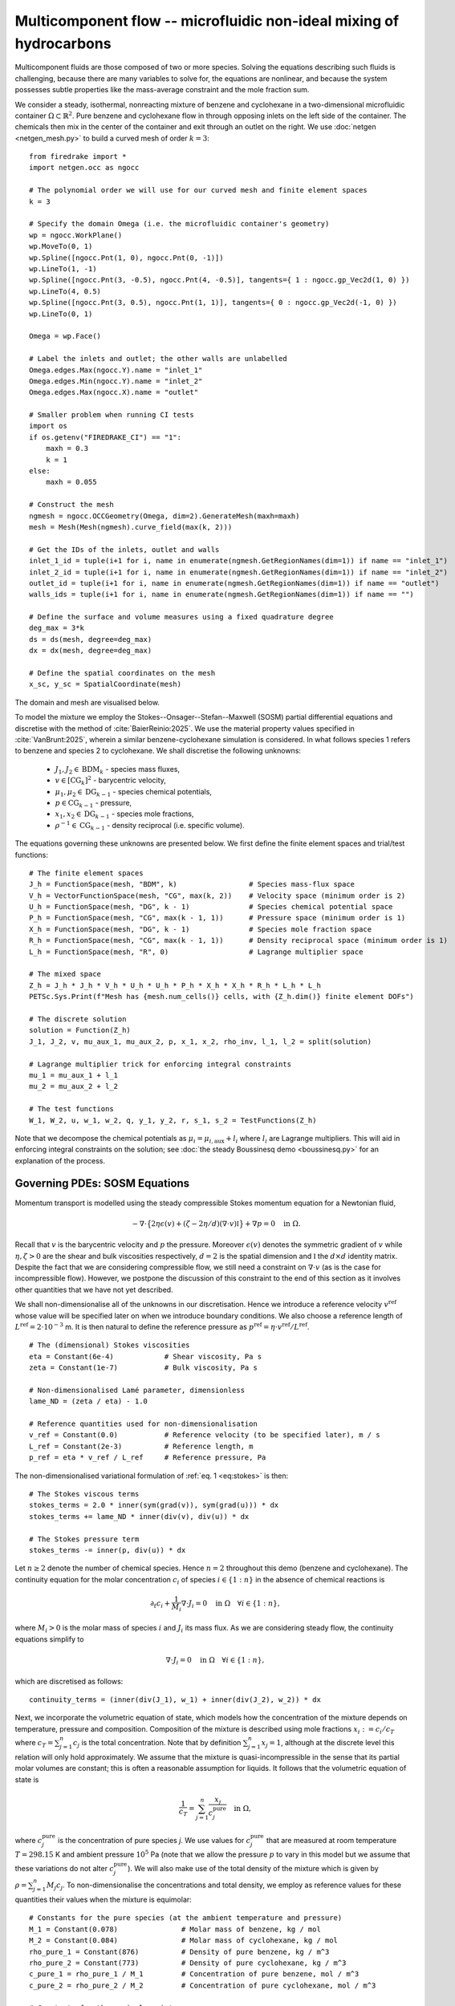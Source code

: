 Multicomponent flow -- microfluidic non-ideal mixing of hydrocarbons
====================================================================

.. rst-class:: emphasis

    We show how Firedrake can be used to simulate multicomponent flow,
    specifically the microfluidic non-ideal mixing of benzene and cyclohexane.

    The demo was contributed by `Aaron Baier-Reinio
    <mailto:baierreinio@maths.ox.ac.uk>`__ and `Kars Knook
    <mailto:knook@maths.ox.ac.uk>`__.

Multicomponent fluids are those composed of two or more species. Solving the equations
describing such fluids is challenging, because there are many variables to solve for, the
equations are nonlinear, and because the system possesses subtle properties like the
mass-average constraint and the mole fraction sum.

We consider a steady, isothermal, nonreacting mixture of benzene and cyclohexane in
a two-dimensional microfluidic container :math:`\Omega \subset \mathbb{R}^2`.
Pure benzene and cyclohexane flow in through opposing inlets on the left side of the container. 
The chemicals then mix in the center of the container and exit through an outlet on the right.
We use :doc:`netgen <netgen_mesh.py>` to build a curved mesh of order :math:`k=3`::

    from firedrake import *
    import netgen.occ as ngocc

    # The polynomial order we will use for our curved mesh and finite element spaces
    k = 3

    # Specify the domain Omega (i.e. the microfluidic container's geometry)
    wp = ngocc.WorkPlane()
    wp.MoveTo(0, 1)
    wp.Spline([ngocc.Pnt(1, 0), ngocc.Pnt(0, -1)])
    wp.LineTo(1, -1)
    wp.Spline([ngocc.Pnt(3, -0.5), ngocc.Pnt(4, -0.5)], tangents={ 1 : ngocc.gp_Vec2d(1, 0) })
    wp.LineTo(4, 0.5)
    wp.Spline([ngocc.Pnt(3, 0.5), ngocc.Pnt(1, 1)], tangents={ 0 : ngocc.gp_Vec2d(-1, 0) })
    wp.LineTo(0, 1)

    Omega = wp.Face()
    
    # Label the inlets and outlet; the other walls are unlabelled
    Omega.edges.Max(ngocc.Y).name = "inlet_1"
    Omega.edges.Min(ngocc.Y).name = "inlet_2"
    Omega.edges.Max(ngocc.X).name = "outlet"
   
    # Smaller problem when running CI tests
    import os
    if os.getenv("FIREDRAKE_CI") == "1": 
        maxh = 0.3
        k = 1
    else:
        maxh = 0.055

    # Construct the mesh
    ngmesh = ngocc.OCCGeometry(Omega, dim=2).GenerateMesh(maxh=maxh)
    mesh = Mesh(Mesh(ngmesh).curve_field(max(k, 2)))

    # Get the IDs of the inlets, outlet and walls
    inlet_1_id = tuple(i+1 for i, name in enumerate(ngmesh.GetRegionNames(dim=1)) if name == "inlet_1")
    inlet_2_id = tuple(i+1 for i, name in enumerate(ngmesh.GetRegionNames(dim=1)) if name == "inlet_2")
    outlet_id = tuple(i+1 for i, name in enumerate(ngmesh.GetRegionNames(dim=1)) if name == "outlet")
    walls_ids = tuple(i+1 for i, name in enumerate(ngmesh.GetRegionNames(dim=1)) if name == "")

    # Define the surface and volume measures using a fixed quadrature degree
    deg_max = 3*k
    ds = ds(mesh, degree=deg_max)
    dx = dx(mesh, degree=deg_max)

    # Define the spatial coordinates on the mesh
    x_sc, y_sc = SpatialCoordinate(mesh)

The domain and mesh are visualised below.

.. image:: microfluidic_container.png
    :align: center
    :width: 60%

To model the mixture we employ the Stokes--Onsager--Stefan--Maxwell (SOSM) 
partial differential equations and discretise with the method of :cite:`BaierReinio:2025`.
We use the material property values specified in :cite:`VanBrunt:2025`,
wherein a similar benzene-cyclohexane simulation is considered.
In what follows species 1 refers to benzene and species 2 to cyclohexane.
We shall discretise the following unknowns:

    * :math:`J_1, J_2 \in \textrm{BDM}_k` - species mass fluxes,
    * :math:`v \in [\textrm{CG}_k]^2` - barycentric velocity,
    * :math:`\mu_1, \mu_2 \in \textrm{DG}_{k-1}` - species chemical potentials,
    * :math:`p \in \textrm{CG}_{k-1}` - pressure,
    * :math:`x_1, x_2 \in \textrm{DG}_{k-1}` - species mole fractions,
    * :math:`\rho^{-1} \in \textrm{CG}_{k-1}` - density reciprocal (i.e. specific volume).
    
The equations governing these unknowns are presented below.
We first define the finite element spaces and trial/test functions::

    # The finite element spaces
    J_h = FunctionSpace(mesh, "BDM", k)                 # Species mass-flux space
    V_h = VectorFunctionSpace(mesh, "CG", max(k, 2))    # Velocity space (minimum order is 2)
    U_h = FunctionSpace(mesh, "DG", k - 1)              # Species chemical potential space
    P_h = FunctionSpace(mesh, "CG", max(k - 1, 1))      # Pressure space (minimum order is 1)
    X_h = FunctionSpace(mesh, "DG", k - 1)              # Species mole fraction space
    R_h = FunctionSpace(mesh, "CG", max(k - 1, 1))      # Density reciprocal space (minimum order is 1)
    L_h = FunctionSpace(mesh, "R", 0)                   # Lagrange multiplier space

    # The mixed space
    Z_h = J_h * J_h * V_h * U_h * U_h * P_h * X_h * X_h * R_h * L_h * L_h
    PETSc.Sys.Print(f"Mesh has {mesh.num_cells()} cells, with {Z_h.dim()} finite element DOFs")

    # The discrete solution
    solution = Function(Z_h)
    J_1, J_2, v, mu_aux_1, mu_aux_2, p, x_1, x_2, rho_inv, l_1, l_2 = split(solution)

    # Lagrange multiplier trick for enforcing integral constraints
    mu_1 = mu_aux_1 + l_1
    mu_2 = mu_aux_2 + l_2

    # The test functions
    W_1, W_2, u, w_1, w_2, q, y_1, y_2, r, s_1, s_2 = TestFunctions(Z_h)

Note that we decompose the chemical potentials as :math:`\mu_i = \mu_{i, \textrm{aux}} + l_i`
where :math:`l_i` are Lagrange multipliers.
This will aid in enforcing integral constraints on the solution; see
:doc:`the steady Boussinesq demo <boussinesq.py>` for an explanation of the process.

Governing PDEs: SOSM Equations
~~~~~~~~~~~~~~~~~~~~~~~~~~~~~~

Momentum transport is modelled using the steady compressible 
Stokes momentum equation for a Newtonian fluid,

.. math::
    :name: eq:stokes

    -\nabla \cdot \big\{
        2 \eta \epsilon(v) + (\zeta - 2\eta / d) (\nabla \cdot v) \mathbb{I}
    \big\} + \nabla p = 0 \quad \textrm{in}\ \Omega.

Recall that :math:`v` is the barycentric velocity and :math:`p` the pressure.
Moreover :math:`\epsilon (v)` denotes the symmetric gradient of :math:`v`
while :math:`\eta, \zeta > 0` are the shear and bulk viscosities respectively,
:math:`d=2` is the spatial dimension and
:math:`\mathbb{I}` the :math:`d \times d` identity matrix. Despite the fact 
that we are considering compressible flow, we still need
a constraint on :math:`\nabla \cdot v` (as is the case for incompressible flow).
However, we postpone the discussion of this constraint to the end of this section as it 
involves other quantities that we have not yet described.

We shall non-dimensionalise all of the unknowns in our discretisation.
Hence we introduce a reference velocity :math:`v^{\textrm{ref}}` whose value
will be specified later on when we introduce boundary conditions.
We also choose a reference length of :math:`L^{\textrm{ref}} = 2 \cdot 10^{-3}` m.
It is then natural to define the reference pressure as
:math:`p^{\textrm{ref}} = \eta \cdot v^{\textrm{ref}} / L^{\textrm{ref}}`. ::

    # The (dimensional) Stokes viscosities
    eta = Constant(6e-4)            # Shear viscosity, Pa s
    zeta = Constant(1e-7)           # Bulk viscosity, Pa s

    # Non-dimensionalised Lamé parameter, dimensionless
    lame_ND = (zeta / eta) - 1.0

    # Reference quantities used for non-dimensionalisation
    v_ref = Constant(0.0)           # Reference velocity (to be specified later), m / s
    L_ref = Constant(2e-3)          # Reference length, m
    p_ref = eta * v_ref / L_ref     # Reference pressure, Pa

The non-dimensionalised variational formulation of :ref:`eq. 1 <eq:stokes>` is then::

    # The Stokes viscous terms
    stokes_terms = 2.0 * inner(sym(grad(v)), sym(grad(u))) * dx
    stokes_terms += lame_ND * inner(div(v), div(u)) * dx

    # The Stokes pressure term
    stokes_terms -= inner(p, div(u)) * dx

Let :math:`n \geq 2` denote the number of chemical species.
Hence :math:`n=2` throughout this demo (benzene and cyclohexane).
The continuity equation for the molar concentration :math:`c_i`
of species :math:`i \in \{1:n\}` in the absence of chemical reactions is

.. math::

    \partial_t c_i + \frac{1}{M_i} \nabla \cdot J_i = 0
    \quad \textrm{in}\ \Omega \quad \forall i \in \{1 : n \},

where :math:`M_i > 0` is the molar mass of species :math:`i` and
:math:`J_i` its mass flux.
As we are considering steady flow, the continuity equations simplify to

.. math::
    :name: eq:cty

    \nabla \cdot J_i = 0
    \quad \textrm{in}\ \Omega \quad \forall i \in \{1 : n \},

which are discretised as follows::

    continuity_terms = (inner(div(J_1), w_1) + inner(div(J_2), w_2)) * dx

Next, we incorporate the volumetric equation of state, which models
how the concentration of the mixture depends on temperature, pressure and composition.
Composition of the mixture is described using mole fractions :math:`x_i := c_i / c_T` where
:math:`c_T = \sum_{j=1}^n c_j` is the total concentration.
Note that by definition :math:`\sum_{j=1}^n x_j = 1`, although at the discrete
level this relation will only hold approximately.
We assume that the mixture is quasi-incompressible in the sense that
its partial molar volumes are constant; this is often a reasonable assumption for liquids.
It follows that the volumetric equation of state is

.. math::
    :name: eq:eos

    \frac{1}{c_T} = \sum_{j=1}^n \frac{x_j}{c_j^{\textrm{pure}}} \quad \textrm{in}\ \Omega,

where :math:`c_j^{\textrm{pure}}` is the concentration of pure species `j`. We use values 
for :math:`c_j^{\textrm{pure}}` that are measured at room temperature :math:`T=298.15` K
and ambient pressure :math:`10^5` Pa (note that we allow the pressure :math:`p` to vary
in this model but we assume that these variations do not alter :math:`c_j^{\textrm{pure}}`).
We will also make use of the total density of the mixture which is given by :math:`\rho = \sum_{j=1}^n M_j c_j`.
To non-dimensionalise the concentrations and total density, we employ as reference values for these quantities
their values when the mixture is equimolar::

    # Constants for the pure species (at the ambient temperature and pressure)
    M_1 = Constant(0.078)               # Molar mass of benzene, kg / mol
    M_2 = Constant(0.084)               # Molar mass of cyclohexane, kg / mol
    rho_pure_1 = Constant(876)          # Density of pure benzene, kg / m^3
    rho_pure_2 = Constant(773)          # Density of pure cyclohexane, kg / m^3
    c_pure_1 = rho_pure_1 / M_1         # Concentration of pure benzene, mol / m^3
    c_pure_2 = rho_pure_2 / M_2         # Concentration of pure cyclohexane, mol / m^3

    # Constants for the equimolar mixture
    c_equi_tot = 1.0 / ((0.5 / c_pure_2) + (0.5 / c_pure_1))  # Total equimolar concentration, mol / m^3
    c_equi_1 = 0.5 * c_equi_tot                     # Equimolar concentration of benzene, mol / m^3
    c_equi_2 = 0.5 * c_equi_tot                     # Equimolar concentration of cyclohexane, mol / m^3
    rho_equi = (M_1 * c_equi_1) + (M_2 * c_equi_2)  # Equimolar density, kg / m^3

    # Reference concentration, density and molar mass
    rho_ref = rho_equi                              # Reference density, kg / m^3
    c_ref = c_equi_tot                              # Reference concentration, mol / m^3
    M_ref = rho_ref / c_ref                         # Reference molar mass, kg / mol

    # Non-dimensionalised molar masses
    M_1_ND = M_1 / M_ref
    M_2_ND = M_2 / M_ref

Our implementation of the non-dimensionalised volumetric equation of state
:ref:`eq. 3 <eq:eos>` is therefore::

    # Volumetric equation of state, assuming constant partial molar volumes
    def conc_relation(x_1, x_2):

        # Normalise the mole fractions before computing c_tot,
        # since they will only sum to one up to discretisation error
        x_1_nm = x_1 / (x_1 + x_2)
        x_2_nm = x_2 / (x_1 + x_2)

        # Compute c_tot and the species concentrations
        c_tot = 1.0 / ((x_1_nm * (c_ref / c_pure_1)) + (x_2_nm * (c_ref / c_pure_2)))
        c_1 = x_1_nm * c_tot
        c_2 = x_2_nm * c_tot

        return (c_tot, c_1, c_2)

    c_tot, c_1, c_2 = conc_relation(x_1, x_2)

Moreover, to express that :math:`1 / \rho^{-1} = \rho = \sum_{j=1}^n M_j c_j`, we simply take the
:math:`L^2`-projection of this expression (in non-dimensionalised form)::

    rho_inv_terms = inner(1.0 / rho_inv, r) * dx
    rho_inv_terms -= inner((M_1_ND * c_1) + (M_2_ND * c_2), r) * dx

Next, we must model how the free energy of the mixture depends on
temperature, pressure and composition.
This is accomplished by introducing the species chemical potentials
:math:`\mu_i, \ i \in \{1 : n\}`, which are unknown scalar fields that describe
the local chemical potential energy of the mixture.
Thermodynamics requires that these satisfy

.. math::
    :name: eq:gibbs

    \mu_i = g_i(T, p, x_1, \ldots, x_n)
    \quad \textrm{in}\ \Omega
    \quad \forall i \in \{1 : n \},

where :math:`g_i: \mathbb{R}^{n+2} \rightarrow \mathbb{R}` are partial molar Gibbs functions.
These functions are derived from partial derivatives of the Gibbs free energy of the mixture.
It is natural to non-dimensionalise the chemical potentials using a reference value of 
:math:`\mu^{\textrm{ref}} = RT` where :math:`R` the is ideal gas constant
and :math:`T` the ambient temperature.
In this demo we employ a Margules model :cite:`Perry:2007`
for the :math:`g_i`'s, which in non-dimensionalised form, is implemented as follows::

    RT = Constant(8.314 * 298.15)   # Ideal gas constant times temperature, J / mol

    mu_ref = RT                     # Reference chemical potential, J / mol

    Me_1 = p_ref / (RT * c_pure_1)  # Non-dimensionalised partial molar volume of benzene, dimensionless
    Me_2 = p_ref / (RT * c_pure_2)  # Non-dimensionalised partial molar volume of cyclohexane, dimensionless

    # Margules model parameters
    A_12 = Constant(0.4498)         # Dimensionless
    A_21 = Constant(0.4952)         # Dimensionless

    # Margules model for chemical potentials, assuming constant partial molar volumes
    def mu_relation(x_1, x_2, p):
        mu_1 = (Me_1 * p) + ln(x_1) + (x_2 ** 2) * (A_12 + (2.0 * (A_21 - A_12) * x_1))
        mu_2 = (Me_2 * p) + ln(x_2) + (x_1 ** 2) * (A_21 + (2.0 * (A_12 - A_21) * x_2))

        return (mu_1, mu_2)

We discretise :ref:`eq. 4 <eq:gibbs>` through a simple :math:`L^2`-projection::

    g_1, g_2 = mu_relation(x_1, x_2, p)
    gibbs_terms = (inner(mu_1 - g_1, y_1) + inner(mu_2 - g_2, y_2)) * dx

It remains to model the mass fluxes (recall the continuity equations in :ref:`eq. 2 <eq:cty>`);
this must be done with a constitutive relation.
A basic Fickian constitutive relation may use :math:`J_i = M_i (c_i v - D_i \nabla c_i)`
where :math:`c_i v` represents advection and :math:`-D_i \nabla c_i` Fickian diffusion.
The Fickian approach is appropriate for dilute mixtures 
(i.e. mixtures where all of the species but one are present in trace amounts),
but typically is not thermodynamically consistent in the non-dilute regime, 
and fails to account for cross-diffusion and thermodynamic non-idealities.
These drawbacks are remedied by employing the Onsager--Stefan--Maxwell (OSM) equations
(also called the Maxwell--Stefan equations :cite:`Krishna:1997`),
which in the present isothermal setting implicitly determine the mass fluxes through the relations

.. math::

    -\frac{1}{M_i} \nabla \mu_i + \frac{1}{\rho} \nabla p &= 
    \sum_{\substack{j=1 \\ j \neq i}}^n \frac{RT c_j}{\mathscr{D}_{ij} M_i c_T}
    \Bigg( \frac{J_i}{M_i c_i} - \frac{J_j}{M_j c_j} \Bigg)
    \quad \textrm{in}\ \Omega
    \quad \forall i \in \{1 : n \}.

Here :math:`\mathscr{D}_{ij} \ \forall i \neq j` are Stefan--Maxwell diffusion
coefficients (note that :math:`\mathscr{D}_{jj}` is undefined).
Onsager reciprocal relations imply that :math:`\mathscr{D}` is symmetric, i.e.
:math:`\mathscr{D}_{ij} = \mathscr{D}_{ji} \ \forall i \neq j`.
Since :math:`n=2` in this demo, we only have one Stefan--Maxwell diffusion coefficient
:math:`\mathscr{D}_{\textrm{sm}} := \mathscr{D}_{12} = \mathscr{D}_{21}`.

Only :math:`n-1` of the OSM equations are linearly independent.
To uniquely determine the :math:`J_i`'s
one must utilise a mass-average constraint:

.. math::
    v = \frac{1}{\rho} \sum_{j=1}^n J_j.

This constraint ensures that the continuity equations in :ref:`eq. 2 <eq:cty>`
are consistent with total mass conservation
:math:`\partial_t \rho + \nabla \cdot (\rho v) = 0`
(note that we do not explicitly discretise this equation).
We incorporate the mass-average constraint numerically by 
introducing an augmentation parameter
:math:`\gamma > 0` and reformulating the OSM equations as

.. math::
    :name: eq:osm

    -\frac{1}{M_i} \nabla \mu_i + \frac{1}{\rho} \nabla p
    + \frac{\gamma}{\rho} v &= 
    \sum_{\substack{j=1 \\ j \neq i}}^n
    \frac{\gamma}{\rho^2} J_j + 
    \frac{RT c_j}{\mathscr{D}_{ij} M_i c_T}
    \Bigg( \frac{J_i}{M_i c_i} - \frac{J_j}{M_j c_j} \Bigg)
    \quad \textrm{in}\ \Omega
    \quad \forall i \in \{1 : n \}.

One can non-dimensionalise :ref:`eq 5. <eq:osm>` by introducing a dimensionless Péclet number
:math:`\mathrm{Pe} = v^{\textrm{ref}} L^{\textrm{ref}} / \mathscr{D}_{\textrm{sm}}`
and pressure diffusion number :math:`\mathrm{Me} = p^{\textrm{ref}} / RT c^{\textrm{ref}}`.
Moreover, :ref:`eq 5. <eq:osm>` can be cast into a variational form by
testing against functions :math:`K_i` and integrating by parts the two gradient terms
on the left-hand side (the boundary terms drop out owing to our BCs below).
This leads to the following implementation::

    D_sm = Constant(2.1e-9)                         # Stefan--Maxwell diffusivity, m^2 / s
    Pe = v_ref * L_ref / D_sm                       # Péclet number, dimensionless
    Me = p_ref / (RT * c_ref)                       # Pressure diffusion number, dimensionless

    gamma = Constant(1e-1)                          # Augmentation parameter, dimensionless

    # The Stefan--Maxwell diffusion terms
    osm_terms = (Pe / c_tot) * ((c_2 / (M_1_ND * M_1_ND * c_1)) * inner(J_1, W_1) 
                                                    + (c_1 / (M_2_ND * M_2_ND * c_2)) * inner(J_2, W_2)
                                                    - (1 / (M_1_ND * M_2_ND)) * (inner(J_1, W_2) + inner(J_2, W_1))) * dx

    # The augmentation terms (for symmetry we also test these terms against u)
    osm_terms += Pe * gamma * inner(v - (rho_inv * (J_1 + J_2)), u - (rho_inv * (W_1 + W_2))) * dx

    # The pressure diffusion terms
    osm_terms += ((Me * inner(p, div(rho_inv * (W_1 + W_2))))) * dx

    # The chemical potential terms
    osm_terms -= ((1.0 / M_1_ND) * inner(mu_1, div(W_1)) + (1.0 / M_2_ND) * inner(mu_2, div(W_2))) * dx

Lastly, we weakly enforce that
:math:`\nabla \cdot v = \nabla \cdot (\frac{1}{\rho} \sum_{j=1}^n J_j )`,
using special density consistency terms to handle inhomogeneous BCs::

    div_mass_avg_terms = inner(div(v - (rho_inv * (J_1 + J_2))), q) * dx

    # The density consistency terms
    N = FacetNormal(mesh)
    div_mass_avg_terms -= inner(dot(v - (rho_inv * (J_1 + J_2)), N), q) * ds

This concludes our discussion of the PDE model and its discretisation.
Altogether, our total residual is the sum of forms built above::

    tot_res = stokes_terms \
            + continuity_terms \
            + rho_inv_terms \
            + gibbs_terms \
            + osm_terms \
            + div_mass_avg_terms

Boundary conditions
~~~~~~~~~~~~~~~~~~~

Let :math:`N` denote the outward unit normal on :math:`\partial \Omega`.
On inflow :math:`i` and on the outflow we introduce parabolic mass flux profiles :math:`G_i`,
with magnitudes :math:`M_i c_i^\text{ref} v_i^\text{ref}` where
:math:`v_i^\text{ref}` are reference velocities that we are free to choose.
We then strongly enforce :math:`J_i \cdot N = G_i \cdot N` as Dirichlet boundary conditions
only apply to the normal component of H(div) functions.
Elsewhere on the boundary we enforce :math:`J_i \cdot N = 0`. Finally, instead of specifying
the value of the barycentric velocity :math:`v` on the inflows and outflows,
we enforce :math:`v = \rho^{-1}(G_1 + G_2)`. Boundary conditions that couple
unknowns and/or are nonlinear must be implemented with :class:`~.EquationBC` instead of :class:`~.DirichletBC`. ::

    # Reference species velocities, which we choose to symmetrize so that the molar fluxes agree
    v_ref_1 = Constant(0.4e-6)                      # Reference inflow velocity of benzene, m / s
    v_ref_2 = (c_pure_1 / c_pure_2) * v_ref_1       # Reference inflow velocity of cyclohexane, m / s

    parabola_inflow_1 = 2.0 * x_sc * (x_sc - 1.0) * as_vector([2.0, -1.0])
    parabola_inflow_2 = 2.0 * x_sc * (x_sc - 1.0) * as_vector([2.0, 1.0])
    G_1_inflow_bc_func = -M_1_ND * (v_ref_1 / v_ref) * (c_pure_1 / c_ref) * parabola_inflow_1
    G_2_inflow_bc_func = -M_2_ND * (v_ref_2 / v_ref) * (c_pure_2 / c_ref) * parabola_inflow_2
    rho_v_inflow_1_bc_func = G_1_inflow_bc_func
    rho_v_inflow_2_bc_func = G_2_inflow_bc_func

    parabola_outflow = 2.0 * (y_sc + 0.5) * (y_sc - 0.5) * as_vector([1.0, 0.0])
    G_1_outflow_bc_func = -M_1_ND * (v_ref_1 / v_ref) * (c_pure_1 / c_ref) * parabola_outflow
    G_2_outflow_bc_func = -M_2_ND * (v_ref_2 / v_ref) * (c_pure_2 / c_ref) * parabola_outflow
    rho_v_outflow_bc_func = G_1_outflow_bc_func + G_2_outflow_bc_func

    # Boundary conditions on the barycentric velocity are enforced via EquationBC
    bc_data = {inlet_1_id: rho_v_inflow_1_bc_func, inlet_2_id: rho_v_inflow_2_bc_func, outlet_id: rho_v_outflow_bc_func}
    F_bc = sum(inner(v - rho_inv * flux, u) * ds(*subdomain) for subdomain, flux in bc_data.items())
    v_bc = EquationBC(F_bc == 0, solution, (*inlet_1_id, *inlet_2_id, *outlet_id), V=Z_h.sub(2))

    # The boundary conditions on the fluxes and barycentric velocity
    # Note that BCs on H(div) spaces only apply to the normal component
    flux_bcs = [DirichletBC(Z_h.sub(0), G_1_inflow_bc_func, inlet_1_id),
                DirichletBC(Z_h.sub(0), G_1_outflow_bc_func, outlet_id),
                DirichletBC(Z_h.sub(0), 0, inlet_2_id),
                DirichletBC(Z_h.sub(0), 0, walls_ids),
                DirichletBC(Z_h.sub(1), G_2_inflow_bc_func, inlet_2_id),
                DirichletBC(Z_h.sub(1), G_2_outflow_bc_func, outlet_id),
                DirichletBC(Z_h.sub(1), 0, inlet_1_id),
                DirichletBC(Z_h.sub(1), 0, walls_ids),
                v_bc,
                DirichletBC(Z_h.sub(2), 0, walls_ids)]

It is now natural to assign :math:`v^\textrm{ref}`
to be the average of the species reference velocities::

    v_ref.assign(0.5 * (v_ref_1 + v_ref_2))

Integral constraints
~~~~~~~~~~~~~~~~~~~~~~~~~~~~~~

At the continuous level the OSM equations imply that

.. math::

    \nabla (x_1 + \ldots + x_n) = 0 \quad \textrm{in}\ \Omega.

Hence, at the discrete level, we expect :math:`x_1 + \ldots + x_n` to approximately be a constant.
However, we have not yet incorporated any equations to make this constant be one.
We accomplish this by enforcing that :math:`\int_{\Omega} (x_1 + \ldots + x_n - 1) \ {\rm d} x = 0`::

    tot_res += inner(x_1 + x_2 - 1, s_1) * dx

Moreover, the steady SOSM problem still does not have a unique solution
since we have not specified how much mass of fluid is present in :math:`\Omega`.
For uniqueness we must pin this down by imposing one more constraint.
Instead of directly imposing the value of :math:`\int_{\Omega} \rho \ {\rm d} x`,
to demonstrate the flexibility of our approach we enforce that, on the outflow,
the species have equal average densities::

    tot_res += inner((M_1_ND * c_1) - (M_2_ND * c_2), s_2) * ds(*outlet_id)

Analogously to :doc:`the steady Boussinesq demo <boussinesq.py>` we use
:code:`FixAtPointBC` to remove the pressure nullspace and pin the
:math:`\mu_{i, \textrm{aux}}` at a DOF (by carefully studying which rows in the
discretised Jacobian are linearly dependent, one checks that it is
mathematically valid to do this)::

    import functools

    class FixAtPointBC(DirichletBC):
       r'''A special BC object for pinning a function at a point.

       :arg V: the :class:`.FunctionSpace` on which the boundary condition should be applied.
       :arg g: the boundary condition value.
       :arg bc_point: the point at which to pin the function.
           The location of the finite element DOF nearest to bc_point is actually used.
       '''
       def __init__(self, V, g, bc_point):
           super().__init__(V, g, bc_point)

       @functools.cached_property
       def nodes(self):
           V = self.function_space()

           point = [tuple(self.sub_domain)]
           vom = VertexOnlyMesh(V.mesh(), point)
           P0 = FunctionSpace(vom, "DG", 0)
           Fvom = Cofunction(P0.dual()).assign(1)

           # Take the basis function with the largest abs value at bc_point
           v = TestFunction(V)
           F = assemble(Interpolate(inner(v, v), Fvom))
           with F.dat.vec as Fvec:
               max_index, _ = Fvec.max()
           nodes = V.dof_dset.lgmap.applyInverse([max_index])
           nodes = nodes[nodes >= 0]
           return nodes

    # Fix the auxiliary chemical potentials and pressure at a point
    aux_point = (4, 0)   # A point on the middle of the outlet
    aux_point_bcs = [FixAtPointBC(Z_h.sub(3), 0, aux_point),
                    FixAtPointBC(Z_h.sub(4), 0, aux_point),
                    FixAtPointBC(Z_h.sub(5), 0, aux_point)]

Solving the system using Newton's method
~~~~~~~~~~~~~~~~~~~~~~~~~~~~~~~~~~~~~~~~

We provide a naive initial guess based on an equimolar spatially uniform distribution of benzene and cyclohexane::

    J_1, J_2, v, mu_aux_1, mu_aux_2, p, x_1, x_2, rho_inv, l_1, l_2 = solution.subfunctions
    x_1.interpolate(Constant(0.5))
    x_2.interpolate(Constant(0.5))
    rho_inv.interpolate(1.0 / ((M_1_ND * c_1) + (M_2_ND * c_2)))

and define the nonlinear variational solver object, which by default uses Newton's method::

    NLVP = NonlinearVariationalProblem(tot_res, solution, bcs=flux_bcs+aux_point_bcs)
    NLVS = NonlinearVariationalSolver(NLVP)

Newton's method applied directly to the problem with :math:`v_1^\text{ref}=0.4\times 10^{-5}`
with the naive initial guess does not converge. Hence, we apply parameter continuation to :math:`v_1^\text{ref}`
to find a better initial guess. We start by solving the problem for :math:`v_1^\text{ref}=0.4\times 10^{-6}` 
with the naive initial guess and use its solution as initial guess for the problem with 
:math:`v_1^\text{ref}=0.1\times 10^{-5}`. We repeat this trick with :math:`v_1^\text{ref}=0.2\times 10^{-5}`
and :math:`v_1^\text{ref}=0.3\times 10^{-5}` before solving for :math:`v_1^\text{ref}=0.4\times 10^{-5}`. 
We can reuse the nonlinear variational solver object each iteration, but have to reassign :code:`v_ref_1`
and :code:`v_ref` before calling the :code:`solve()` method. Finally, we write each solution to the same 
VTK file using the :code:`time` keyword argument. ::

    outfile = VTKFile("out/solution.pvd")
    vmax = 0.4e-5

    cont_vals = [0.1 * vmax, 0.25 * vmax, 0.5 * vmax, 0.75 * vmax, vmax]

    if os.getenv("FIREDRAKE_CI") == "1":
        # Smaller problem when running CI tests
        cont_vals = cont_vals[0:2]

    n_cont = len(cont_vals)

    names = ["J_1", "J_2", "v", "mu_aux_1", "mu_aux_2", "p", "x_1", "x_2",
        "rho_inv", "l_1", "l_2"]
    for field, name in enumerate(names):
        solution.subfunctions[field].rename(name)
 
    mu_1_out = Function(U_h, name="mu_1")
    mu_2_out = Function(U_h, name="mu_2")
    rho_out = Function(R_h, name="rho")
    c_tot_out = Function(R_h, name="c_tot")
    c_1_out = Function(R_h, name="c_1")
    c_2_out = Function(R_h, name="c_2")
    
    for i in range(n_cont):
        v_ref_1.assign(cont_vals[i])
        print(f"Solving for v_ref_1 = {float(v_ref_1)}")
        v_ref.assign(0.5 * (v_ref_1 + v_ref_2))
        NLVS.solve()

        p += assemble(-p * dx) / assemble(1 * dx(mesh))     # Normalise p to have 0 mean

        mu_1_out.interpolate(mu_1)
        mu_2_out.interpolate(mu_2)
        rho_out.interpolate(1.0 / rho_inv)
        c_tot_out.interpolate(c_tot)
        c_1_out.interpolate(c_1)
        c_2_out.interpolate(c_2)
        
        outfile.write(*solution.subfunctions, mu_1_out, mu_2_out, rho_out, c_tot_out, c_1_out, c_2_out, time=i)

The mole fraction and streamlines of benzene for :math:`v_1^\text{ref}=0.4\times 10^{-6}` 
and :math:`v_1^\text{ref}=0.4\times 10^{-5}` are displayed below on the left and right respectively.
Owing to parameter continuation and the high-order discretisation, we can robustly solve the problem
even in the presence of low species concentrations and sharp solution gradients.

+---------------------------+---------------------------+
| .. image:: benzene_0.png  | .. image:: benzene_4.png  |
|    :width: 100%           |    :width: 100%           |
+---------------------------+---------------------------+

A Python script version of this demo can be found :demo:`here
<multicomponent.py>`.

.. rubric:: References

.. bibliography:: demo_references.bib
   :filter: docname in docnames
